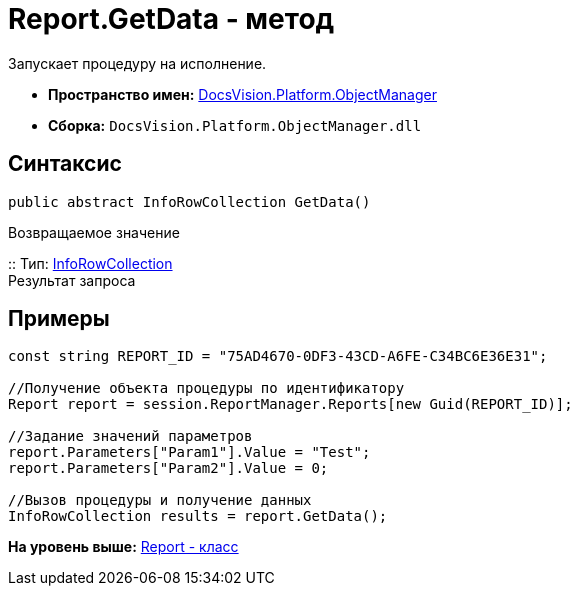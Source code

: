 = Report.GetData - метод

Запускает процедуру на исполнение.

* [.keyword]*Пространство имен:* xref:api/DocsVision/Platform/ObjectManager/ObjectManager_NS.adoc[DocsVision.Platform.ObjectManager]
* [.keyword]*Сборка:* [.ph .filepath]`DocsVision.Platform.ObjectManager.dll`

== Синтаксис

[source,pre,codeblock,language-csharp]
----
public abstract InfoRowCollection GetData()
----

Возвращаемое значение

::
  Тип: xref:InfoRowCollection_CL.adoc[InfoRowCollection]
  +
  Результат запроса

== Примеры

[source,pre,codeblock,language-csharp]
----
const string REPORT_ID = "75AD4670-0DF3-43CD-A6FE-C34BC6E36E31";

//Получение объекта процедуры по идентификатору
Report report = session.ReportManager.Reports[new Guid(REPORT_ID)];

//Задание значений параметров
report.Parameters["Param1"].Value = "Test";
report.Parameters["Param2"].Value = 0;

//Вызов процедуры и получение данных
InfoRowCollection results = report.GetData();
----

*На уровень выше:* xref:../../../../api/DocsVision/Platform/ObjectManager/Report_CL.adoc[Report - класс]
